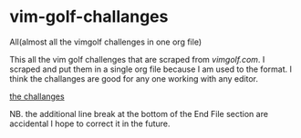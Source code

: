 * vim-golf-challanges
All(almost all the vimgolf challenges in one org file)

This all the vim golf challenges that are scraped from [[vimgolf.com][vimgolf.com]].
I scraped and put them in a single org file because I am used to the format. I think
the challanges are good for any one working with any editor.

[[https://github.com/yilkalargaw/vim-golf-challanges/blob/master/vimgolf.org][the challanges]]

NB. the additional line break at the bottom of the End File section are accidental I hope to
correct it in the future.
